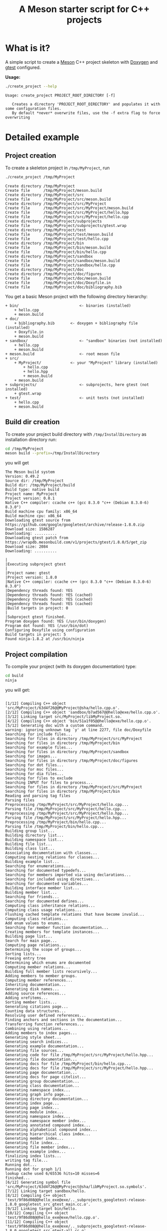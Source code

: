 #+TITLE: A Meson starter script for C++ projects
#+PROPERTY: header-args:sh :eval no-export :results output :wrap EXAMPLE :exports both :session *meson_sh*

* What is it?

A simple script to create a [[https://mesonbuild.com][Meson]] C++ project skeleton with [[http://www.doxygen.nl/][Doxygen]] and
[[https://github.com/google/googletest][gtest]] configured.

*Usage:*

# Note: as github does not print command output unless we repeate the
# ":exports both" statement

#+BEGIN_SRC sh :exports both 
./create_project --help 
#+END_SRC 

#+RESULTS:
#+BEGIN_EXAMPLE
Usage: create_project PROJECT_ROOT_DIRECTORY [-f]

   Creates a directory 'PROJECT_ROOT_DIRECTORY' and populates it with some configuration files.
   By default *never* overwrite files, use the -f extra flag to force overwriting
#+END_EXAMPLE

* Detailed example

** Project creation

To create a skeleton project in =/tmp/MyProject=, run

#+BEGIN_SRC sh :exports both  
./create_project /tmp/MyProject 
#+END_SRC 

#+RESULTS:
#+BEGIN_EXAMPLE
Create directory /tmp/MyProject
Create file      /tmp/MyProject/meson.build
Create directory /tmp/MyProject/src
Create file      /tmp/MyProject/src/meson.build
Create directory /tmp/MyProject/src/MyProject
Create file      /tmp/MyProject/src/MyProject/meson.build
Create file      /tmp/MyProject/src/MyProject/hello.hpp
Create file      /tmp/MyProject/src/MyProject/hello.cpp
Create directory /tmp/MyProject/subprojects
Create file      /tmp/MyProject/subprojects/gtest.wrap
Create directory /tmp/MyProject/test
Create file      /tmp/MyProject/test/meson.build
Create file      /tmp/MyProject/test/hello.cpp
Create directory /tmp/MyProject/bin
Create file      /tmp/MyProject/bin/meson.build
Create file      /tmp/MyProject/bin/hello.cpp
Create directory /tmp/MyProject/sandbox
Create file      /tmp/MyProject/sandbox/meson.build
Create file      /tmp/MyProject/sandbox/hello.cpp
Create directory /tmp/MyProject/doc
Create directory /tmp/MyProject/doc/figures
Create file      /tmp/MyProject/doc/meson.build
Create file      /tmp/MyProject/doc/Doxyfile.in
Create file      /tmp/MyProject/doc/bibliography.bib
#+END_EXAMPLE

You get a basic Meson project with the following directory hierarchy:
#+BEGIN_SRC sh :results output drawer :exports results :eval no-export :wrap EXAMPLE :eval never
/home/picaud/GitLab/WorkingWithOrgMode/Scripts/orgTree.sh /tmp/MyProject/ --noLink -P "*.*" 
#+END_SRC

#+RESULTS:
#+BEGIN_EXAMPLE
+ bin/                           <- binaries (installed)
	+ hello.cpp
	+ meson.build
+ doc/
	+ bibliography.bib       <- doxygen + bibliography file (installed)  
	+ Doxyfile.in
	+ meson.build
+ sandbox/                       <- "sandbox" binaries (not installed)
	+ hello.cpp
	+ meson.build
+ meson.build                    <- root meson file
+ src/
	+ MyProject/             <- your "MyProject" library (installed)
		+ hello.cpp
		+ hello.hpp
		+ meson.build
	+ meson.build
+ subprojects/                   <- subprojects, here gtest (not installed)
	+ gtest.wrap
+ test/                          <- unit tests (not installed)
	+ hello.cpp
	+ meson.build
#+END_EXAMPLE

** Build dir creation

To create your project build directory with =/tmp/InstallDirectory= as
installation directory run:

#+BEGIN_SRC sh :exports both 
cd /tmp/MyProject
meson build --prefix=/tmp/InstallDirectory
#+END_SRC

you will get 

#+RESULTS:
#+BEGIN_EXAMPLE
The Meson build system
Version: 0.49.2
Source dir: /tmp/MyProject
Build dir: /tmp/MyProject/build
Build type: native build
Project name: MyProject
Project version: 0.0.1
Native C++ compiler: ccache c++ (gcc 8.3.0 "c++ (Debian 8.3.0-6) 8.3.0")
Build machine cpu family: x86_64
Build machine cpu: x86_64
Downloading gtest source from https://github.com/google/googletest/archive/release-1.8.0.zip
Download size: 1586287
Downloading: ..........
Downloading gtest patch from https://wrapdb.mesonbuild.com/v1/projects/gtest/1.8.0/5/get_zip
Download size: 2084
Downloading: ..........

|
|Executing subproject gtest 
|
|Project name: gtest
|Project version: 1.8.0
|Native C++ compiler: ccache c++ (gcc 8.3.0 "c++ (Debian 8.3.0-6) 8.3.0")
|Dependency threads found: YES 
|Dependency threads found: YES (cached)
|Dependency threads found: YES (cached)
|Dependency threads found: YES (cached)
|Build targets in project: 0
|
|Subproject gtest finished.
Program doxygen found: YES (/usr/bin/doxygen)
Program dot found: YES (/usr/bin/dot)
Configuring Doxyfile using configuration
Build targets in project: 5
Found ninja-1.8.2 at /usr/bin/ninja
#+END_EXAMPLE

** Project compilation 

To compile your project (with its doxygen documentation) type:

#+BEGIN_SRC sh :exports both 
cd build
ninja 
#+END_SRC

you will get:

#+RESULTS:
#+BEGIN_EXAMPLE

[1/12] Compiling C++ object 'src/MyProject/63d4f26@@MyProject@sha/hello.cpp.o'.
[2/12] Compiling C++ object 'sandbox/b7ad567@@hello@exe/hello.cpp.o'.
[3/12] Linking target src/MyProject/libMyProject.so.
[4/12] Compiling C++ object 'bin/51a1f05@@hello@exe/hello.cpp.o'.
[5/12] Generating doc with a custom command.
warning: ignoring unknown tag `y' at line 2277, file doc/Doxyfile
Searching for include files...
Searching for files in directory /tmp/MyProject/src/MyProject
Searching for files in directory /tmp/MyProject/bin
Searching for example files...
Searching for files in directory /tmp/MyProject/sandbox
Searching for images...
Searching for files in directory /tmp/MyProject/doc/figures
Searching for dot files...
Searching for msc files...
Searching for dia files...
Searching for files to exclude
Searching INPUT for files to process...
Searching for files in directory /tmp/MyProject/src/MyProject
Searching for files in directory /tmp/MyProject/bin
Reading and parsing tag files
Parsing files
Preprocessing /tmp/MyProject/src/MyProject/hello.cpp...
Parsing file /tmp/MyProject/src/MyProject/hello.cpp...
Preprocessing /tmp/MyProject/src/MyProject/hello.hpp...
Parsing file /tmp/MyProject/src/MyProject/hello.hpp...
Preprocessing /tmp/MyProject/bin/hello.cpp...
Parsing file /tmp/MyProject/bin/hello.cpp...
Building group list...
Building directory list...
Building namespace list...
Building file list...
Building class list...
Associating documentation with classes...
Computing nesting relations for classes...
Building example list...
Searching for enumerations...
Searching for documented typedefs...
Searching for members imported via using declarations...
Searching for included using directives...
Searching for documented variables...
Building interface member list...
Building member list...
Searching for friends...
Searching for documented defines...
Computing class inheritance relations...
Computing class usage relations...
Flushing cached template relations that have become invalid...
Computing class relations...
Add enum values to enums...
Searching for member function documentation...
Creating members for template instances...
Building page list...
Search for main page...
Computing page relations...
Determining the scope of groups...
Sorting lists...
Freeing entry tree
Determining which enums are documented
Computing member relations...
Building full member lists recursively...
Adding members to member groups.
Computing member references...
Inheriting documentation...
Generating disk names...
Adding source references...
Adding xrefitems...
Sorting member lists...
Generating citations page...
Counting data structures...
Resolving user defined references...
Finding anchors and sections in the documentation...
Transferring function references...
Combining using relations...
Adding members to index pages...
Generating style sheet...
Generating search indices...
Generating example documentation...
Generating file sources...
Generating code for file /tmp/MyProject/src/MyProject/hello.hpp...
Generating file documentation...
Generating docs for file /tmp/MyProject/bin/hello.cpp...
Generating docs for file /tmp/MyProject/src/MyProject/hello.hpp...
Generating page documentation...
Generating docs for page citelist...
Generating group documentation...
Generating class documentation...
Generating namespace index...
Generating graph info page...
Generating directory documentation...
Generating index page...
Generating page index...
Generating module index...
Generating namespace index...
Generating namespace member index...
Generating annotated compound index...
Generating alphabetical compound index...
Generating hierarchical class index...
Generating member index...
Generating file index...
Generating file member index...
Generating example index...
finalizing index lists...
writing tag file...
Running dot...
Running dot for graph 1/1
lookup cache used 6/65536 hits=10 misses=6
finished...
[6/12] Generating symbol file 'src/MyProject/63d4f26@@MyProject@sha/libMyProject.so.symbols'.
[7/12] Linking target sandbox/hello.
[8/12] Compiling C++ object 'test/9f86d08@@hello_exe@exe/.._subprojects_googletest-release-1.8.0_googletest_src_gtest_main.cc.o'.
[9/12] Linking target bin/hello.
[10/12] Compiling C++ object 'test/9f86d08@@hello_exe@exe/hello.cpp.o'.
[11/12] Compiling C++ object 'test/9f86d08@@hello_exe@exe/.._subprojects_googletest-release-1.8.0_googletest_src_gtest-all.cc.o'.
[12/12] Linking target test/hello_exe.
#+END_EXAMPLE

*Note:*
You can visualize the generated documentation with:
#+BEGIN_SRC sh :exports code
chromium doc/html/index.html 
#+END_SRC 

** Running unit tests

To run unit tests, run:
#+BEGIN_SRC sh :exports both 
ninja test
#+END_SRC

you will get:

#+RESULTS:
#+BEGIN_EXAMPLE
[0/1] Running all tests.
1/1 hello_test                              OK       0.01 s 

Ok:                    1
Expected Fail:         0
Fail:                  0
Unexpected Pass:       0
Skipped:               0
Timeout:               0

Full log written to /tmp/MyProject/build/meson-logs/testlog.txt
#+END_EXAMPLE

** Project installation

Finally, if you want to install your project, run:
#+BEGIN_SRC sh :exports both 
ninja install 
#+END_SRC

you will get:

#+RESULTS:
#+BEGIN_EXAMPLE
[0/1] Installing files.
Installing src/MyProject/libMyProject.so to /tmp/InstallDirectory/lib/x86_64-linux-gnu
Installing bin/hello to /tmp/InstallDirectory/bin
Installing /tmp/MyProject/build/doc/html/tab_h.png to /tmp/InstallDirectory/share/doc/html
Installing /tmp/MyProject/build/doc/html/sync_on.png to /tmp/InstallDirectory/share/doc/html
Installing /tmp/MyProject/build/doc/html/graph_legend.md5 to /tmp/InstallDirectory/share/doc/html
Installing /tmp/MyProject/build/doc/html/dir_68267d1309a1af8e8297ef4c3efbcdba.html to /tmp/InstallDirectory/share/doc/html
Installing /tmp/MyProject/build/doc/html/pages.html to /tmp/InstallDirectory/share/doc/html
Installing /tmp/MyProject/build/doc/html/jquery.js to /tmp/InstallDirectory/share/doc/html
Installing /tmp/MyProject/build/doc/html/menu.js to /tmp/InstallDirectory/share/doc/html
Installing /tmp/MyProject/build/doc/html/folderclosed.png to /tmp/InstallDirectory/share/doc/html
Installing /tmp/MyProject/build/doc/html/dir_12739b51ecd9f955b0759ea118dd308c.html to /tmp/InstallDirectory/share/doc/html
Installing /tmp/MyProject/build/doc/html/hello_8hpp_source.html to /tmp/InstallDirectory/share/doc/html
Installing /tmp/MyProject/build/doc/html/nav_f.png to /tmp/InstallDirectory/share/doc/html
Installing /tmp/MyProject/build/doc/html/tab_s.png to /tmp/InstallDirectory/share/doc/html
Installing /tmp/MyProject/build/doc/html/splitbar.png to /tmp/InstallDirectory/share/doc/html
Installing /tmp/MyProject/build/doc/html/graph_legend.png to /tmp/InstallDirectory/share/doc/html
Installing /tmp/MyProject/build/doc/html/closed.png to /tmp/InstallDirectory/share/doc/html
Installing /tmp/MyProject/build/doc/html/bdwn.png to /tmp/InstallDirectory/share/doc/html
Installing /tmp/MyProject/build/doc/html/tabs.css to /tmp/InstallDirectory/share/doc/html
Installing /tmp/MyProject/build/doc/html/doxygen.css to /tmp/InstallDirectory/share/doc/html
Installing /tmp/MyProject/build/doc/html/citelist.html to /tmp/InstallDirectory/share/doc/html
Installing /tmp/MyProject/build/doc/html/index.html to /tmp/InstallDirectory/share/doc/html
Installing /tmp/MyProject/build/doc/html/tab_a.png to /tmp/InstallDirectory/share/doc/html
Installing /tmp/MyProject/build/doc/html/bin_2hello_8cpp.html to /tmp/InstallDirectory/share/doc/html
Installing /tmp/MyProject/build/doc/html/open.png to /tmp/InstallDirectory/share/doc/html
Installing /tmp/MyProject/build/doc/html/menudata.js to /tmp/InstallDirectory/share/doc/html
Installing /tmp/MyProject/build/doc/html/hello_8hpp.html to /tmp/InstallDirectory/share/doc/html
Installing /tmp/MyProject/build/doc/html/graph_legend.html to /tmp/InstallDirectory/share/doc/html
Installing /tmp/MyProject/build/doc/html/nav_h.png to /tmp/InstallDirectory/share/doc/html
Installing /tmp/MyProject/build/doc/html/bc_s.png to /tmp/InstallDirectory/share/doc/html
Installing /tmp/MyProject/build/doc/html/doxygen.png to /tmp/InstallDirectory/share/doc/html
Installing /tmp/MyProject/build/doc/html/nav_g.png to /tmp/InstallDirectory/share/doc/html
Installing /tmp/MyProject/build/doc/html/dynsections.js to /tmp/InstallDirectory/share/doc/html
Installing /tmp/MyProject/build/doc/html/dir_2ea30aa2956a8db99dd22aa5e597f384.html to /tmp/InstallDirectory/share/doc/html
Installing /tmp/MyProject/build/doc/html/files.html to /tmp/InstallDirectory/share/doc/html
Installing /tmp/MyProject/build/doc/html/sync_off.png to /tmp/InstallDirectory/share/doc/html
Installing /tmp/MyProject/build/doc/html/folderopen.png to /tmp/InstallDirectory/share/doc/html
Installing /tmp/MyProject/build/doc/html/tab_b.png to /tmp/InstallDirectory/share/doc/html
Installing /tmp/MyProject/build/doc/html/doc.png to /tmp/InstallDirectory/share/doc/html
Installing /tmp/MyProject/build/doc/html/search/all_1.js to /tmp/InstallDirectory/share/doc/html/search
Installing /tmp/MyProject/build/doc/html/search/search_r.png to /tmp/InstallDirectory/share/doc/html/search
Installing /tmp/MyProject/build/doc/html/search/all_0.js to /tmp/InstallDirectory/share/doc/html/search
Installing /tmp/MyProject/build/doc/html/search/close.png to /tmp/InstallDirectory/share/doc/html/search
Installing /tmp/MyProject/build/doc/html/search/search.js to /tmp/InstallDirectory/share/doc/html/search
Installing /tmp/MyProject/build/doc/html/search/search_l.png to /tmp/InstallDirectory/share/doc/html/search
Installing /tmp/MyProject/build/doc/html/search/files_0.html to /tmp/InstallDirectory/share/doc/html/search
Installing /tmp/MyProject/build/doc/html/search/searchdata.js to /tmp/InstallDirectory/share/doc/html/search
Installing /tmp/MyProject/build/doc/html/search/nomatches.html to /tmp/InstallDirectory/share/doc/html/search
Installing /tmp/MyProject/build/doc/html/search/pages_0.html to /tmp/InstallDirectory/share/doc/html/search
Installing /tmp/MyProject/build/doc/html/search/all_0.html to /tmp/InstallDirectory/share/doc/html/search
Installing /tmp/MyProject/build/doc/html/search/mag_sel.png to /tmp/InstallDirectory/share/doc/html/search
Installing /tmp/MyProject/build/doc/html/search/search.css to /tmp/InstallDirectory/share/doc/html/search
Installing /tmp/MyProject/build/doc/html/search/pages_0.js to /tmp/InstallDirectory/share/doc/html/search
Installing /tmp/MyProject/build/doc/html/search/all_1.html to /tmp/InstallDirectory/share/doc/html/search
Installing /tmp/MyProject/build/doc/html/search/search_m.png to /tmp/InstallDirectory/share/doc/html/search
Installing /tmp/MyProject/build/doc/html/search/files_0.js to /tmp/InstallDirectory/share/doc/html/search
Installing /tmp/MyProject/src/MyProject/hello.hpp to /tmp/InstallDirectory/include/MyProject
#+END_EXAMPLE

* Further information
** Project file listings 
*** The =MyProject= library

#+BEGIN_SRC sh :exports both 
cat /tmp/MyProject/src/MyProject/hello.hpp
#+END_SRC

#+RESULTS:
#+BEGIN_EXAMPLE
/// @file
/// @brief Hello lib file
include <string>

namespace MyProject {

  /// @brief A function 
  ///
  /// A bibtex reference example @cite pakkanen_meson_build_system
  ///
  /// Usage example @include hello.cpp
  std::string hello();
    
}
#+END_EXAMPLE

#+BEGIN_SRC sh :exports both 
cat /tmp/MyProject/src/MyProject/hello.cpp
#+END_SRC

#+RESULTS:
#+BEGIN_EXAMPLE

include "hello.hpp"

namespace MyProject {

  std::string hello() {
    return "Hello MyProject";
  };
    
}
#+END_EXAMPLE

*** The project unit tests

#+BEGIN_SRC sh :exports both 
cat /tmp/MyProject/test/hello.cpp
#+END_SRC

#+RESULTS:
#+BEGIN_EXAMPLE

include "MyProject/hello.hpp"
include <gtest/gtest.h>

using namespace MyProject;

TEST(Hello, demo)
{
  ASSERT_EQ(hello(),"Hello MyProject");
}
#+END_EXAMPLE

*** The =bin/hello.cpp= file

#+BEGIN_SRC sh :exports both 
cat /tmp/MyProject/bin/hello.cpp
#+END_SRC

#+RESULTS:
#+BEGIN_EXAMPLE
/// @file
/// @brief Hello executable file
include "MyProject/hello.hpp"
include <iostream>

using namespace MyProject;

int main()
{
  std::cout << hello() << std::endl;
}
#+END_EXAMPLE

*** The =sandbox/hello.cpp= file

#+BEGIN_SRC sh :exports both 
cat /tmp/MyProject/bin/hello.cpp
#+END_SRC

#+RESULTS:
#+BEGIN_EXAMPLE
/// @file
/// @brief Hello executable file
include "MyProject/hello.hpp"
include <iostream>

using namespace MyProject;

int main()
{
  std::cout << hello() << std::endl;
}
#+END_EXAMPLE

** More about Meson
Some Meson official site links:
- [[https://mesonbuild.com/howtox.html][How do I do X in Meson?]]
- [[http://mesonbuild.com/Reference-manual.html][Meson's reference manual]]
